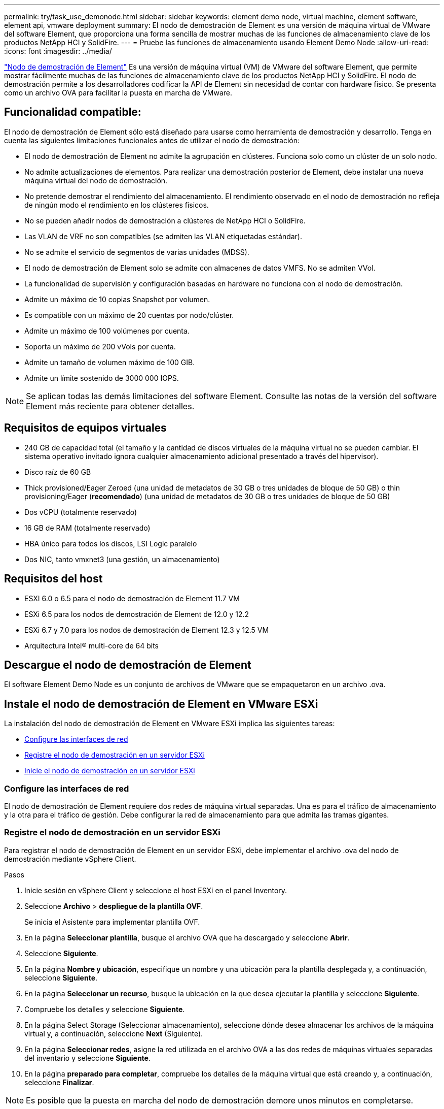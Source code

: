---
permalink: try/task_use_demonode.html 
sidebar: sidebar 
keywords: element demo node, virtual machine, element software, element api, vmware deployment 
summary: El nodo de demostración de Element es una versión de máquina virtual de VMware del software Element, que proporciona una forma sencilla de mostrar muchas de las funciones de almacenamiento clave de los productos NetApp HCI y SolidFire. 
---
= Pruebe las funciones de almacenamiento usando Element Demo Node
:allow-uri-read: 
:icons: font
:imagesdir: ../media/


[role="lead"]
https://mysupport.netapp.com/site/tools/tool-eula/element-demonode/download["Nodo de demostración de Element"^] Es una versión de máquina virtual (VM) de VMware del software Element, que permite mostrar fácilmente muchas de las funciones de almacenamiento clave de los productos NetApp HCI y SolidFire. El nodo de demostración permite a los desarrolladores codificar la API de Element sin necesidad de contar con hardware físico. Se presenta como un archivo OVA para facilitar la puesta en marcha de VMware.



== Funcionalidad compatible:

El nodo de demostración de Element sólo está diseñado para usarse como herramienta de demostración y desarrollo. Tenga en cuenta las siguientes limitaciones funcionales antes de utilizar el nodo de demostración:

* El nodo de demostración de Element no admite la agrupación en clústeres. Funciona solo como un clúster de un solo nodo.
* No admite actualizaciones de elementos. Para realizar una demostración posterior de Element, debe instalar una nueva máquina virtual del nodo de demostración.
* No pretende demostrar el rendimiento del almacenamiento. El rendimiento observado en el nodo de demostración no refleja de ningún modo el rendimiento en los clústeres físicos.
* No se pueden añadir nodos de demostración a clústeres de NetApp HCI o SolidFire.
* Las VLAN de VRF no son compatibles (se admiten las VLAN etiquetadas estándar).
* No se admite el servicio de segmentos de varias unidades (MDSS).
* El nodo de demostración de Element solo se admite con almacenes de datos VMFS. No se admiten VVol.
* La funcionalidad de supervisión y configuración basadas en hardware no funciona con el nodo de demostración.
* Admite un máximo de 10 copias Snapshot por volumen.
* Es compatible con un máximo de 20 cuentas por nodo/clúster.
* Admite un máximo de 100 volúmenes por cuenta.
* Soporta un máximo de 200 vVols por cuenta.
* Admite un tamaño de volumen máximo de 100 GIB.
* Admite un límite sostenido de 3000 000 IOPS.



NOTE: Se aplican todas las demás limitaciones del software Element. Consulte las notas de la versión del software Element más reciente para obtener detalles.



== Requisitos de equipos virtuales

* 240 GB de capacidad total (el tamaño y la cantidad de discos virtuales de la máquina virtual no se pueden cambiar. El sistema operativo invitado ignora cualquier almacenamiento adicional presentado a través del hipervisor).
* Disco raíz de 60 GB
* Thick provisioned/Eager Zeroed (una unidad de metadatos de 30 GB o tres unidades de bloque de 50 GB) o thin provisioning/Eager (*recomendado*) (una unidad de metadatos de 30 GB o tres unidades de bloque de 50 GB)
* Dos vCPU (totalmente reservado)
* 16 GB de RAM (totalmente reservado)
* HBA único para todos los discos, LSI Logic paralelo
* Dos NIC, tanto vmxnet3 (una gestión, un almacenamiento)




== Requisitos del host

* ESXI 6.0 o 6.5 para el nodo de demostración de Element 11.7 VM
* ESXi 6.5 para los nodos de demostración de Element de 12.0 y 12.2
* ESXi 6.7 y 7.0 para los nodos de demostración de Element 12.3 y 12.5 VM
* Arquitectura Intel® multi-core de 64 bits




== Descargue el nodo de demostración de Element

El software Element Demo Node es un conjunto de archivos de VMware que se empaquetaron en un archivo .ova.



== Instale el nodo de demostración de Element en VMware ESXi

La instalación del nodo de demostración de Element en VMware ESXi implica las siguientes tareas:

* <<Configure las interfaces de red>>
* <<Registre el nodo de demostración en un servidor ESXi>>
* <<Inicie el nodo de demostración en un servidor ESXi>>




=== Configure las interfaces de red

El nodo de demostración de Element requiere dos redes de máquina virtual separadas. Una es para el tráfico de almacenamiento y la otra para el tráfico de gestión. Debe configurar la red de almacenamiento para que admita las tramas gigantes.



=== Registre el nodo de demostración en un servidor ESXi

Para registrar el nodo de demostración de Element en un servidor ESXi, debe implementar el archivo .ova del nodo de demostración mediante vSphere Client.

.Pasos
. Inicie sesión en vSphere Client y seleccione el host ESXi en el panel Inventory.
. Seleccione *Archivo* > *despliegue de la plantilla OVF*.
+
Se inicia el Asistente para implementar plantilla OVF.

. En la página *Seleccionar plantilla*, busque el archivo OVA que ha descargado y seleccione *Abrir*.
. Seleccione *Siguiente*.
. En la página *Nombre y ubicación*, especifique un nombre y una ubicación para la plantilla desplegada y, a continuación, seleccione *Siguiente*.
. En la página *Seleccionar un recurso*, busque la ubicación en la que desea ejecutar la plantilla y seleccione *Siguiente*.
. Compruebe los detalles y seleccione *Siguiente*.
. En la página Select Storage (Seleccionar almacenamiento), seleccione dónde desea almacenar los archivos de la máquina virtual y, a continuación, seleccione *Next* (Siguiente).
. En la página *Seleccionar redes*, asigne la red utilizada en el archivo OVA a las dos redes de máquinas virtuales separadas del inventario y seleccione *Siguiente*.
. En la página *preparado para completar*, compruebe los detalles de la máquina virtual que está creando y, a continuación, seleccione *Finalizar*.



NOTE: Es posible que la puesta en marcha del nodo de demostración demore unos minutos en completarse.



=== Inicie el nodo de demostración en un servidor ESXi

Debe iniciar la máquina virtual del nodo de demostración para acceder a Element mediante la consola de VMware ESXi.

.Pasos
. En vSphere Client, seleccione la máquina virtual del nodo de demostración que creó.
. Seleccione la ficha *Resumen* para ver los detalles de este equipo virtual.
. Seleccione *encendido* para iniciar la VM.
. Seleccione *Iniciar Web Console*.
. Con la TUI, configure el nodo de demostración. Para obtener más información, consulte link:../setup/concept_setup_configure_a_storage_node.html["Configure un nodo de almacenamiento"^].




== Cómo obtener soporte

El nodo de demostración de Element está disponible para voluntariado con el mejor esfuerzo. Para obtener soporte, envíe sus preguntas al https://community.netapp.com/t5/Simulator-Discussions/bd-p/simulator-discussions["Foro de nodos de demostración de Element"^].



== Obtenga más información

* https://www.netapp.com/data-storage/solidfire/documentation/["Página de recursos de almacenamiento all-flash de SolidFire"^]
* https://mysupport.netapp.com/site/tools/tool-eula/element-demonode/download["Página de descarga del nodo de demostración de Element (se requiere inicio de sesión)"^]


